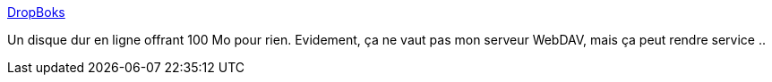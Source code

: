 :jbake-type: post
:jbake-status: published
:jbake-title: DropBoks
:jbake-tags: online,file,web,backup,archive,_mois_nov.,_année_2006
:jbake-date: 2006-11-11
:jbake-depth: ../
:jbake-uri: shaarli/1163251014000.adoc
:jbake-source: https://nicolas-delsaux.hd.free.fr/Shaarli?searchterm=http%3A%2F%2Fwww.dropboks.com%2F&searchtags=online+file+web+backup+archive+_mois_nov.+_ann%C3%A9e_2006
:jbake-style: shaarli

http://www.dropboks.com/[DropBoks]

Un disque dur en ligne offrant 100 Mo pour rien. Evidement, ça ne vaut pas mon serveur WebDAV, mais ça peut rendre service ..
